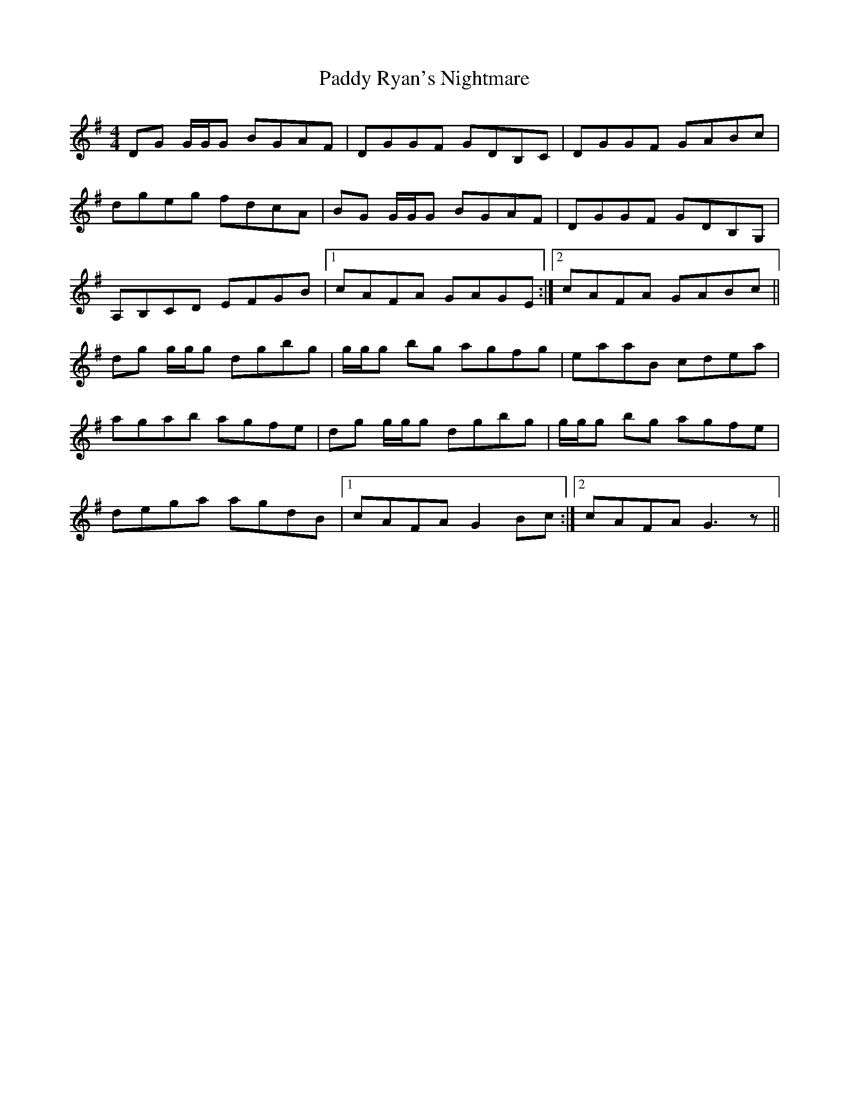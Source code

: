 X: 31431
T: Paddy Ryan's Nightmare
R: reel
M: 4/4
K: Gmajor
DG G/G/G BGAF|DGGF GDB,C|DGGF GABc|
dgeg fdcA|BG G/G/G BGAF|DGGF GDB,G,|
A,B,CD EFGB|1 cAFA GAGE:|2 cAFA GABc||
dg g/g/g dgbg|g/g/g bg agfg|eaaB cdea|
agab agfe|dg g/g/g dgbg|g/g/g bg agfe|
dega agdB|1 cAFA G2 Bc:|2 cAFA G3 z||

